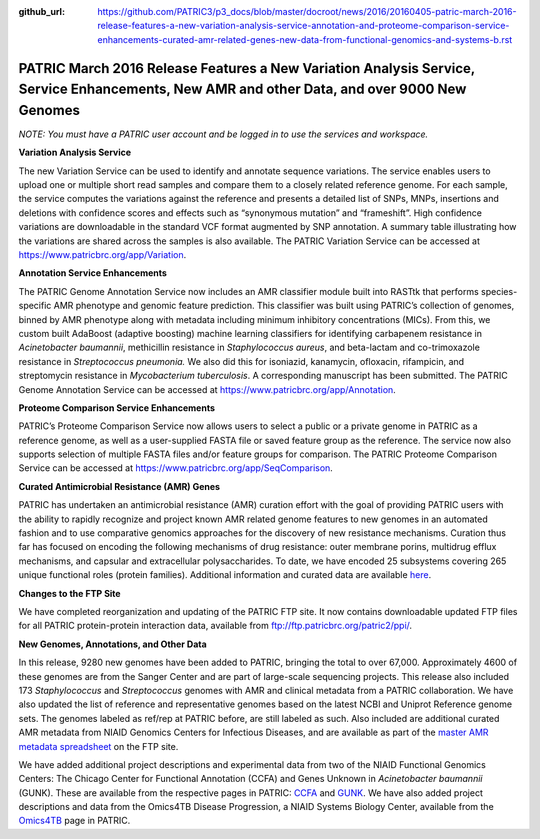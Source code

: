 :github_url: https://github.com/PATRIC3/p3_docs/blob/master/docroot/news/2016/20160405-patric-march-2016-release-features-a-new-variation-analysis-service-annotation-and-proteome-comparison-service-enhancements-curated-amr-related-genes-new-data-from-functional-genomics-and-systems-b.rst

============================================================================================================================================
PATRIC March 2016 Release Features a New Variation Analysis Service, Service Enhancements, New AMR and other Data, and over 9000 New Genomes
============================================================================================================================================

.. feed-entry::
   :date: 2016-04-05

*NOTE: You must have a PATRIC user account and be logged in to use the
services and workspace.*

**Variation Analysis Service**

The new Variation Service can be used to identify and annotate sequence
variations. The service enables users to upload one or multiple short
read samples and compare them to a closely related reference genome. For
each sample, the service computes the variations against the reference
and presents a detailed list of SNPs, MNPs, insertions and deletions
with confidence scores and effects such as “synonymous mutation” and
“frameshift”. High confidence variations are downloadable in the
standard VCF format augmented by SNP annotation. A summary table
illustrating how the variations are shared across the samples is also
available. The PATRIC Variation Service can be accessed at
https://www.patricbrc.org/app/Variation.

**Annotation Service Enhancements**

The PATRIC Genome Annotation Service now includes an AMR classifier
module built into RASTtk that performs species-specific AMR phenotype
and genomic feature prediction. This classifier was built using PATRIC’s
collection of genomes, binned by AMR phenotype along with metadata
including minimum inhibitory concentrations (MICs). From this, we custom
built AdaBoost (adaptive boosting) machine learning classifiers for
identifying carbapenem resistance in *Acinetobacter baumannii*,
methicillin resistance in *Staphylococcus aureus*, and beta-lactam and
co-trimoxazole resistance in *Streptococcus pneumonia.* We also did this
for isoniazid, kanamycin, ofloxacin, rifampicin, and streptomycin
resistance in *Mycobacterium tuberculosis*. A corresponding manuscript
has been submitted. The PATRIC Genome Annotation Service can be accessed
at https://www.patricbrc.org/app/Annotation.

**Proteome Comparison Service Enhancements**

PATRIC’s Proteome Comparison Service now allows users to select a public
or a private genome in PATRIC as a reference genome, as well as a
user-supplied FASTA file or saved feature group as the reference. The
service now also supports selection of multiple FASTA files and/or
feature groups for comparison. The PATRIC Proteome Comparison Service
can be accessed at https://www.patricbrc.org/app/SeqComparison.

**Curated Antimicrobial Resistance (AMR) Genes**

PATRIC has undertaken an antimicrobial resistance (AMR) curation effort
with the goal of providing PATRIC users with the ability to rapidly
recognize and project known AMR related genome features to new genomes
in an automated fashion and to use comparative genomics approaches for
the discovery of new resistance mechanisms. Curation thus far has
focused on encoding the following mechanisms of drug resistance: outer
membrane porins, multidrug efflux mechanisms, and capsular and
extracellular polysaccharides. To date, we have encoded 25 subsystems
covering 265 unique functional roles (protein families). Additional
information and curated data are available
`here <https://docs.patricbrc.org/news/2016/20160331-patric-antimicrobial-resistance-amr-gene-curation.html>`__.

**Changes to the FTP Site**

We have completed reorganization and updating of the PATRIC FTP site. It
now contains downloadable updated FTP files for all PATRIC
protein-protein interaction data, available from
ftp://ftp.patricbrc.org/patric2/ppi/.

**New Genomes, Annotations, and Other Data**

In this release, 9280 new genomes have been added to PATRIC, bringing
the total to over 67,000. Approximately 4600 of these genomes are from
the Sanger Center and are part of large-scale sequencing projects. This
release also included 173 *Staphylococcus* and *Streptococcus* genomes
with AMR and clinical metadata from a PATRIC collaboration. We have also
updated the list of reference and representative genomes based on the
latest NCBI and Uniprot Reference genome sets. The genomes labeled as
ref/rep at PATRIC before, are still labeled as such. Also included are
additional curated AMR metadata from NIAID Genomics Centers for
Infectious Diseases, and are available as part of the `master AMR
metadata
spreadsheet <ftp://ftp.patricbrc.org/BRC_Mirrors/AMR/PATRIC_genomes_AMR.xlsx>`__
on the FTP site.

We have added additional project descriptions and experimental data from
two of the NIAID Functional Genomics Centers: The Chicago Center for
Functional Annotation (CCFA) and Genes Unknown in *Acinetobacter
baumannii* (GUNK). These are available from the respective pages in
PATRIC:
`CCFA <https://docs.patricbrc.org/website/data_collections/content/ccfa.html>`__
and
`GUNK <https://docs.patricbrc.org/website/data_collections/content/gunk.html>`__. 
We have also added project descriptions and data from the Omics4TB
Disease Progression, a NIAID Systems Biology Center, available from the
`Omics4TB <https://docs.patricbrc.org/website/data_collections/content/omics4tb.html>`__ page in PATRIC.
